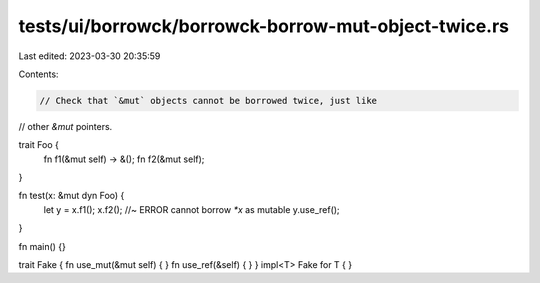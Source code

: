 tests/ui/borrowck/borrowck-borrow-mut-object-twice.rs
=====================================================

Last edited: 2023-03-30 20:35:59

Contents:

.. code-block:: rs

    // Check that `&mut` objects cannot be borrowed twice, just like
// other `&mut` pointers.



trait Foo {
    fn f1(&mut self) -> &();
    fn f2(&mut self);
}

fn test(x: &mut dyn Foo) {
    let y = x.f1();
    x.f2(); //~ ERROR cannot borrow `*x` as mutable
    y.use_ref();
}

fn main() {}

trait Fake { fn use_mut(&mut self) { } fn use_ref(&self) { }  }
impl<T> Fake for T { }


